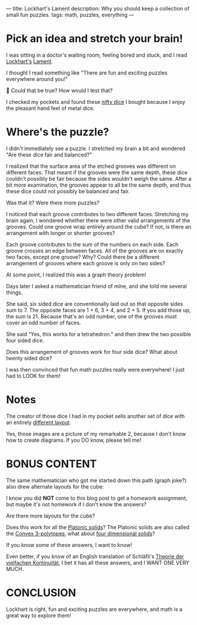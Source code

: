 ---
title: Lockhart's Lament
description: Why you should keep a collection of small fun puzzles.
tags: math, puzzles, everything
---
#+AUTHOR: Shae Erisson
#+DATE: 2025-06-03
* Pick an idea and stretch your brain!
I was sitting in a doctor's waiting room, feeling bored and stuck, and
I read [[https://profkeithdevlin.org/devlins-angle/2008-posts/#mar08][Lockhart's]] [[https://profkeithdevlin.org/wp-content/uploads/2023/09/lockhartslament.pdf][Lament]].

I thought I read something like "There are fun and exciting puzzles
everywhere around you!"

🤔 Could that be true? How would I test that?

I checked my pockets and found these [[https://www.ako-dice.com/product-page/ako-dice-i-2-dice][nifty dice]] I bought because I
enjoy the pleasant hand feel of metal dice.

[[../images/ako-dice.jpg]]
* Where's the puzzle?
I didn't immediately see a puzzle. I stretched my brain a bit and
wondered "Are these dice fair and balanced?"

I realized that the surface area of the etched grooves was different
on different faces.  That meant if the grooves were the same depth,
these dice couldn't possibly be fair because the sides wouldn't weigh
the same. After a bit more examination, the grooves appear to all be
the same depth, and thus these dice could not possibly be balanced and
fair.

Was that it? Were there more puzzles?

I noticed that each groove contributes to two different
faces. Stretching my brain again, I wondered whether there were other
valid arrangements of the grooves. Could one groove wrap entirely
around the cube? If not, is there an arrangement with longer or
shorter grooves?

Each groove contributes to the sum of the numbers on each side. Each
groove crosses an edge between faces. All of the grooves are on
exactly two faces, except one groove? Why? Could there be a different
arrangement of grooves where each groove is only on two sides?

At some point, I realized this was a graph theory problem!

Days later I asked a mathematician friend of mine, and she told me
several things.

She said, six sided dice are conventionally laid out so that opposite
sides sum to 7. The opposite faces are 1 + 6, 3 + 4, and 2 + 5. If you
add those up, the sum is 21. Because that's an odd number, one of the
grooves must cover an odd number of faces.

She said "Yes, this works for a tetrahedron." and then drew the two
possible four sided dice.

[[../images/tetrahedron-layouts.png]]

Does this arrangement of grooves work for four side dice? What about twenty sided dice?

I was then convinced that fun math puzzles really were everywhere!
I just had to LOOK for them!
* Notes
The creator of those dice I had in my pocket sells another set of dice with an entirely [[https://www.ako-dice.com/product-page/ako-dice-iii][different layout]].

Yes, those images are a picture of my remarkable 2, because I don't know how to create diagrams. If you DO know, please tell me!
* BONUS CONTENT

The same mathematician who got me started down this path (graph joke?) also drew alternate layouts for the cube:
[[../images/cube-layouts.png]]

I know you did *NOT* come to this blog post to get a homework assignment, but maybe it's not homework if I don't know the answers?

Are there more layouts for the cube?

Does this work for all the [[https://en.wikipedia.org/wiki/Platonic_solid][Platonic solids]]? The Platonic solids are also called the [[https://en.wikipedia.org/wiki/List_of_regular_polytopes#Convex_2][Convex 3-polytopes]], what about [[https://en.wikipedia.org/wiki/List_of_regular_polytopes#Convex_3][four dimensional solids]]?

If you know some of these answers, I want to know!

Even better, if you know of an English translation of Schläfli's [[https://archive.org/details/theorie-der-vielfachen-kontinuitat][Theorie der vielfachen Kontinuität]], I bet it has all these answers, and I WANT ONE VERY MUCH.

* CONCLUSION
Lockhart is right, fun and exciting puzzles are everywhere, and math is a great way to explore them!
